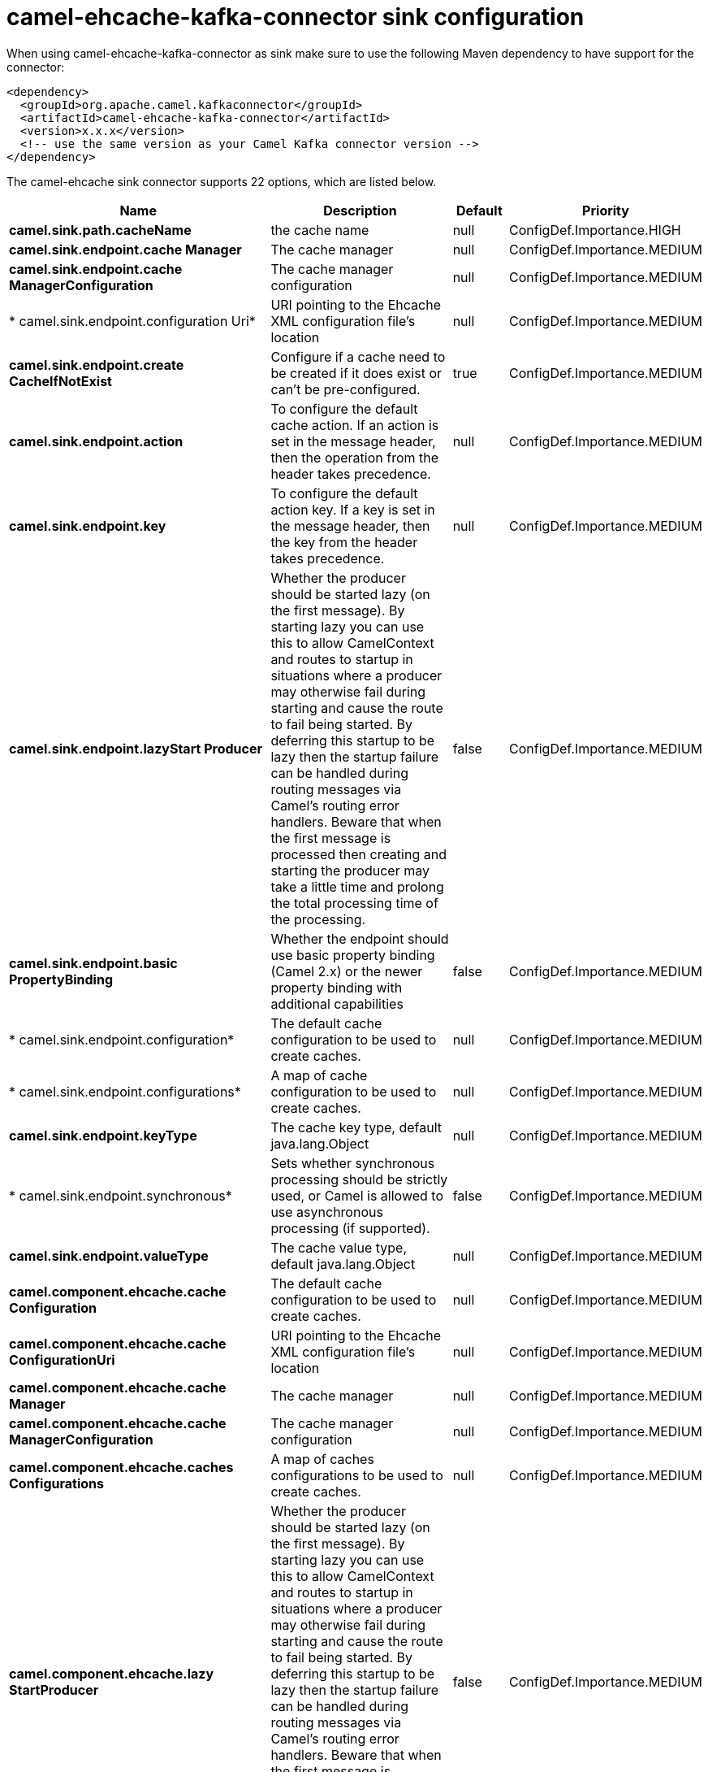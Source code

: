 // kafka-connector options: START
[[camel-ehcache-kafka-connector-sink]]
= camel-ehcache-kafka-connector sink configuration

When using camel-ehcache-kafka-connector as sink make sure to use the following Maven dependency to have support for the connector:

[source,xml]
----
<dependency>
  <groupId>org.apache.camel.kafkaconnector</groupId>
  <artifactId>camel-ehcache-kafka-connector</artifactId>
  <version>x.x.x</version>
  <!-- use the same version as your Camel Kafka connector version -->
</dependency>
----


The camel-ehcache sink connector supports 22 options, which are listed below.



[width="100%",cols="2,5,^1,2",options="header"]
|===
| Name | Description | Default | Priority
| *camel.sink.path.cacheName* | the cache name | null | ConfigDef.Importance.HIGH
| *camel.sink.endpoint.cache Manager* | The cache manager | null | ConfigDef.Importance.MEDIUM
| *camel.sink.endpoint.cache ManagerConfiguration* | The cache manager configuration | null | ConfigDef.Importance.MEDIUM
| * camel.sink.endpoint.configuration Uri* | URI pointing to the Ehcache XML configuration file's location | null | ConfigDef.Importance.MEDIUM
| *camel.sink.endpoint.create CacheIfNotExist* | Configure if a cache need to be created if it does exist or can't be pre-configured. | true | ConfigDef.Importance.MEDIUM
| *camel.sink.endpoint.action* | To configure the default cache action. If an action is set in the message header, then the operation from the header takes precedence. | null | ConfigDef.Importance.MEDIUM
| *camel.sink.endpoint.key* | To configure the default action key. If a key is set in the message header, then the key from the header takes precedence. | null | ConfigDef.Importance.MEDIUM
| *camel.sink.endpoint.lazyStart Producer* | Whether the producer should be started lazy (on the first message). By starting lazy you can use this to allow CamelContext and routes to startup in situations where a producer may otherwise fail during starting and cause the route to fail being started. By deferring this startup to be lazy then the startup failure can be handled during routing messages via Camel's routing error handlers. Beware that when the first message is processed then creating and starting the producer may take a little time and prolong the total processing time of the processing. | false | ConfigDef.Importance.MEDIUM
| *camel.sink.endpoint.basic PropertyBinding* | Whether the endpoint should use basic property binding (Camel 2.x) or the newer property binding with additional capabilities | false | ConfigDef.Importance.MEDIUM
| * camel.sink.endpoint.configuration* | The default cache configuration to be used to create caches. | null | ConfigDef.Importance.MEDIUM
| * camel.sink.endpoint.configurations* | A map of cache configuration to be used to create caches. | null | ConfigDef.Importance.MEDIUM
| *camel.sink.endpoint.keyType* | The cache key type, default java.lang.Object | null | ConfigDef.Importance.MEDIUM
| * camel.sink.endpoint.synchronous* | Sets whether synchronous processing should be strictly used, or Camel is allowed to use asynchronous processing (if supported). | false | ConfigDef.Importance.MEDIUM
| *camel.sink.endpoint.valueType* | The cache value type, default java.lang.Object | null | ConfigDef.Importance.MEDIUM
| *camel.component.ehcache.cache Configuration* | The default cache configuration to be used to create caches. | null | ConfigDef.Importance.MEDIUM
| *camel.component.ehcache.cache ConfigurationUri* | URI pointing to the Ehcache XML configuration file's location | null | ConfigDef.Importance.MEDIUM
| *camel.component.ehcache.cache Manager* | The cache manager | null | ConfigDef.Importance.MEDIUM
| *camel.component.ehcache.cache ManagerConfiguration* | The cache manager configuration | null | ConfigDef.Importance.MEDIUM
| *camel.component.ehcache.caches Configurations* | A map of caches configurations to be used to create caches. | null | ConfigDef.Importance.MEDIUM
| *camel.component.ehcache.lazy StartProducer* | Whether the producer should be started lazy (on the first message). By starting lazy you can use this to allow CamelContext and routes to startup in situations where a producer may otherwise fail during starting and cause the route to fail being started. By deferring this startup to be lazy then the startup failure can be handled during routing messages via Camel's routing error handlers. Beware that when the first message is processed then creating and starting the producer may take a little time and prolong the total processing time of the processing. | false | ConfigDef.Importance.MEDIUM
| *camel.component.ehcache.basic PropertyBinding* | Whether the component should use basic property binding (Camel 2.x) or the newer property binding with additional capabilities | false | ConfigDef.Importance.MEDIUM
| * camel.component.ehcache.configuration* | Sets the global component configuration | null | ConfigDef.Importance.MEDIUM
|===
// kafka-connector options: END
